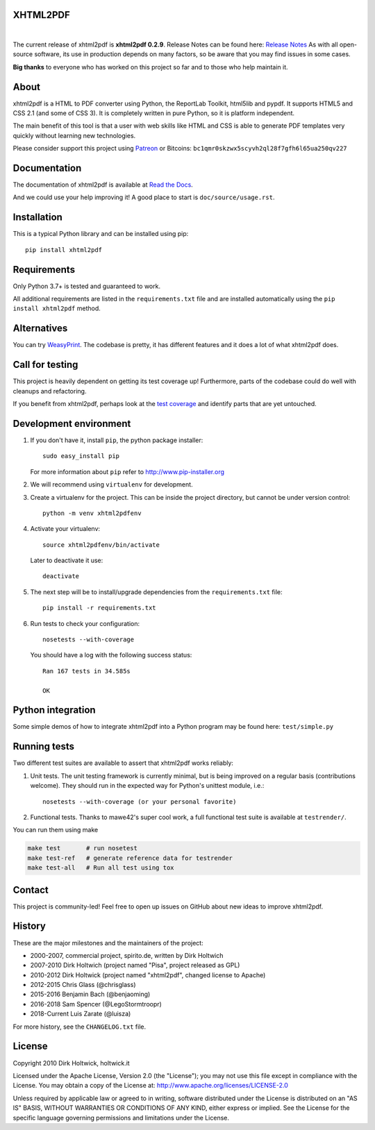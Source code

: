 XHTML2PDF
=========

.. image:: https://img.shields.io/pypi/v/xhtml2pdf?label=PyPI&logo=PyPI&logoColor=white&color=blue
    :target: https://pypi.python.org/pypi/xhtml2pdf
    :alt: PyPI version

.. image:: https://img.shields.io/pypi/pyversions/xhtml2pdf?label=Python&logo=Python&logoColor=white
    :target: https://www.python.org/downloads
    :alt: Python versions

.. image:: https://img.shields.io/coveralls/github/xhtml2pdf/xhtml2pdf?label=Coveralls&logo=Coveralls&logoColor=white
    :target: https://coveralls.io/github/xhtml2pdf/xhtml2pdf
    :alt: Coveralls

.. image:: https://img.shields.io/readthedocs/xhtml2pdf?label=Read%20the%20Docs&logo=read%20the%20docs&logoColor=white
   :target: http://xhtml2pdf.readthedocs.io/en/latest/?badge=latest
   :alt: Read the Docs

|

The current release of xhtml2pdf is **xhtml2pdf 0.2.9**. Release Notes can be found here: `Release Notes <https://xhtml2pdf.readthedocs.io/en/latest/release-notes.html>`__
As with all open-source software, its use in production depends on many factors, so be aware that you may find issues in some cases.

**Big thanks** to everyone who has worked on this project so far and to those who help maintain it.

About
=====

xhtml2pdf is a HTML to PDF converter using Python, the ReportLab Toolkit, html5lib and pypdf. It supports HTML5 and CSS 2.1 (and some of CSS 3). It is completely written in pure Python, so it is platform independent.

The main benefit of this tool is that a user with web skills like HTML and CSS is able to generate PDF templates very quickly without learning new technologies.

Please consider support this project using `Patreon <https://www.patreon.com/xhtml2pdf>`__ or Bitcoins: ``bc1qmr0skzwx5scyvh2ql28f7gfh6l65ua250qv227``



Documentation
==============

The documentation of xhtml2pdf is available at `Read the Docs <http://xhtml2pdf.readthedocs.io>`__.

And we could use your help improving it! A good place to start is ``doc/source/usage.rst``.


Installation
============

This is a typical Python library and can be installed using pip::

    pip install xhtml2pdf


Requirements
============

Only Python 3.7+ is tested and guaranteed to work.

All additional requirements are listed in the ``requirements.txt`` file and are installed automatically using the ``pip install xhtml2pdf`` method.


Alternatives
==============================

You can try `WeasyPrint <http://weasyprint.org>`__. The codebase is pretty, it has different features and it does a lot of what xhtml2pdf does.


Call for testing
================

This project is heavily dependent on getting its test coverage up! Furthermore, parts of the codebase could do well with cleanups and refactoring.

If you benefit from xhtml2pdf, perhaps look at the `test coverage <https://coveralls.io/github/xhtml2pdf/xhtml2pdf>`__ and identify parts that are yet untouched.


Development environment
=======================

#. If you don't have it, install ``pip``, the python package installer::

    sudo easy_install pip

   For more information about ``pip`` refer to http://www.pip-installer.org

#. We will recommend using ``virtualenv`` for development.

#. Create a virtualenv for the project. This can be inside the project directory, but cannot be under version control::

    python -m venv xhtml2pdfenv

#. Activate your virtualenv::

    source xhtml2pdfenv/bin/activate

   Later to deactivate it use::

    deactivate

#. The next step will be to install/upgrade dependencies from the ``requirements.txt`` file::

    pip install -r requirements.txt

#. Run tests to check your configuration::

    nosetests --with-coverage

   You should have a log with the following success status::

    Ran 167 tests in 34.585s

    OK


Python integration
==================

Some simple demos of how to integrate xhtml2pdf into a Python program may be found here: ``test/simple.py``


Running tests
=============

Two different test suites are available to assert that xhtml2pdf works reliably:

#. Unit tests. The unit testing framework is currently minimal, but is being
   improved on a regular basis (contributions welcome). They should run in the
   expected way for Python's unittest module, i.e.::

        nosetests --with-coverage (or your personal favorite)

#. Functional tests. Thanks to mawe42's super cool work, a full functional
   test suite is available at ``testrender/``.

You can run them using make

.. code:: bash

        make test       # run nosetest
        make test-ref   # generate reference data for testrender
        make test-all   # Run all test using tox

Contact
=======

This project is community-led! Feel free to open up issues on GitHub about new ideas to improve xhtml2pdf.


History
=======

These are the major milestones and the maintainers of the project:

* 2000-2007, commercial project, spirito.de, written by Dirk Holtwich
* 2007-2010 Dirk Holtwich (project named "Pisa", project released as GPL)
* 2010-2012 Dirk Holtwick (project named "xhtml2pdf", changed license to Apache)
* 2012-2015 Chris Glass (@chrisglass)
* 2015-2016 Benjamin Bach (@benjaoming)
* 2016-2018 Sam Spencer (@LegoStormtroopr)
* 2018-Current Luis Zarate (@luisza) 

For more history, see the ``CHANGELOG.txt`` file.

License
=======

Copyright 2010 Dirk Holtwick, holtwick.it

Licensed under the Apache License, Version 2.0 (the "License");
you may not use this file except in compliance with the License.
You may obtain a copy of the License at: http://www.apache.org/licenses/LICENSE-2.0

Unless required by applicable law or agreed to in writing, software
distributed under the License is distributed on an "AS IS" BASIS,
WITHOUT WARRANTIES OR CONDITIONS OF ANY KIND, either express or implied.
See the License for the specific language governing permissions and
limitations under the License.
